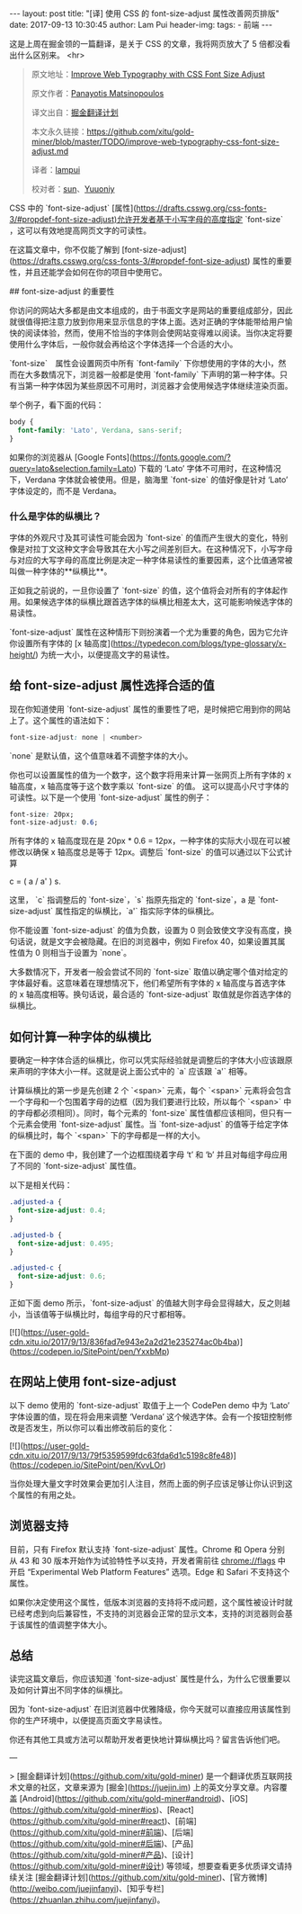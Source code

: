 #+STARTUP: showall indent
#+STARTUP: hidestars
#+BEGIN_HTML
---
layout: post
title: "[译] 使用 CSS 的 font-size-adjust 属性改善网页排版"
date: 2017-09-13 10:30:45
author: Lam Pui
header-img: 
tags: 
    - 前端
---
#+END_HTML
这是上周在掘金领的一篇翻译，是关于 CSS 的文章，我将网页放大了 5 倍都没看出什么区别来。
<hr>
#+BEGIN_QUOTE
原文地址：[[https://www.sitepoint.com/improve-web-typography-css-font-size-adjust/?utm_source=SitePoint&utm_medium=email&utm_campaign=Versioning][Improve Web Typography with CSS Font Size Adjust]]

原文作者：[[https://www.sitepoint.com/author/pmatsinopoulos/][Panayotis Matsinopoulos]]

译文出自：[[https://github.com/xitu/gold-miner][掘金翻译计划]]

本文永久链接：[[https://github.com/xitu/gold-miner/blob/master/TODO/improve-web-typography-css-font-size-adjust.md][https://github.com/xitu/gold-miner/blob/master/TODO/improve-web-typography-css-font-size-adjust.md]]

译者：[[https://github.com/lampui][lampui]]

校对者：[[https://github.com/sunui][sun]]、[[https://github.com/Yuuoniy][Yuuoniy]]
#+END_QUOTE
CSS 中的 `font-size-adjust` [属性](https://drafts.csswg.org/css-fonts-3/#propdef-font-size-adjust)允许开发者基于小写字母的高度指定 `font-size` ，这可以有效地提高网页文字的可读性。

在这篇文章中，你不仅能了解到 [font-size-adjust](https://drafts.csswg.org/css-fonts-3/#propdef-font-size-adjust) 属性的重要性，并且还能学会如何在你的项目中使用它。

## font-size-adjust 的重要性

你访问的网站大多都是由文本组成的，由于书面文字是网站的重要组成部分，因此就很值得把注意力放到你用来显示信息的字体上面。选对正确的字体能带给用户愉快的阅读体验，然而，使用不恰当的字体则会使网站变得难以阅读。当你决定将要使用什么字体后，一般你就会再给这个字体选择一个合适的大小。

`font-size`　属性会设置网页中所有 `font-family` 下你想使用的字体的大小，然而在大多数情况下，浏览器一般都是使用 `font-family` 下声明的第一种字体。只有当第一种字体因为某些原因不可用时，浏览器才会使用候选字体继续渲染页面。

举个例子，看下面的代码：

#+BEGIN_SRC css
body {
  font-family: 'Lato', Verdana, sans-serif;
}
#+END_SRC

如果你的浏览器从 [Google Fonts](https://fonts.google.com/?query=lato&selection.family=Lato) 下载的 ‘Lato’ 字体不可用时，在这种情况下，Verdana 字体就会被使用。但是，脑海里 `font-size` 的值好像是针对 ‘Lato’ 字体设定的，而不是 Verdana。

*** 什么是字体的纵横比？

字体的外观尺寸及其可读性可能会因为 `font-size` 的值而产生很大的变化，特别像是对拉丁文这种文字会导致其在大小写之间差别巨大。在这种情况下，小写字母与对应的大写字母的高度比例是决定一种字体易读性的重要因素，这个比值通常被叫做一种字体的**纵横比**。

正如我之前说的，一旦你设置了 `font-size` 的值，这个值将会对所有的字体起作用。如果候选字体的纵横比跟首选字体的纵横比相差太大，这可能影响候选字体的易读性。

`font-size-adjust` 属性在这种情形下则扮演着一个尤为重要的角色，因为它允许你设置所有字体的 [x 轴高度](https://typedecon.com/blogs/type-glossary/x-height/) 为统一大小，以便提高文字的易读性。

** 给 font-size-adjust 属性选择合适的值

现在你知道使用 `font-size-adjust` 属性的重要性了吧，是时候把它用到你的网站上了。这个属性的语法如下：

#+BEGIN_SRC css
font-size-adjust: none | <number>
#+END_SRC

`none` 是默认值，这个值意味着不调整字体的大小。

你也可以设置属性的值为一个数字，这个数字将用来计算一张网页上所有字体的 x 轴高度，x 轴高度等于这个数字乘以 `font-size` 的值。 这可以提高小尺寸字体的可读性。以下是一个使用 `font-size-adjust` 属性的例子：

#+BEGIN_SRC css
font-size: 20px;
font-size-adjust: 0.6;
#+END_SRC

所有字体的 x 轴高度现在是 20px * 0.6 = 12px，一种字体的实际大小现在可以被修改以确保 x 轴高度总是等于 12px。调整后 `font-size` 的值可以通过以下公式计算

#+END_SRCmarkup
c = ( a / a' ) s.
#+END_SRC

这里， `c` 指调整后的 `font-size`，`s` 指原先指定的 `font-size`，a 是 `font-size-adjust` 属性指定的纵横比，`a'` 指实际字体的纵横比。

你不能设置 `font-size-adjust` 的值为负数，设置为 0 则会致使文字没有高度，换句话说，就是文字会被隐藏。在旧的浏览器中，例如 Firefox 40，如果设置其属性值为 0 则相当于设置为 `none`。

大多数情况下，开发者一般会尝试不同的 `font-size` 取值以确定哪个值对给定的字体最好看。这意味着在理想情况下，他们希望所有字体的 x 轴高度与首选字体的 x 轴高度相等。换句话说，最合适的 `font-size-adjust` 取值就是你首选字体的纵横比。

** 如何计算一种字体的纵横比

要确定一种字体合适的纵横比，你可以凭实际经验就是调整后的字体大小应该跟原来声明的字体大小一样。这就是说上面公式中的 `a` 应该跟 `a'` 相等。

计算纵横比的第一步是先创建 2 个 `<span>` 元素，每个 `<span>` 元素将会包含一个字母和一个包围着字母的边框（因为我们要进行比较，所以每个 `<span>` 中的字母都必须相同）。同时，每个元素的 `font-size` 属性值都应该相同，但只有一个元素会使用 `font-size-adjust` 属性。当 `font-size-adjust` 的值等于给定字体的纵横比时，每个 `<span>` 下的字母都是一样的大小。

在下面的 demo 中，我创建了一个边框围绕着字母 ‘t’ 和 ‘b’ 并且对每组字母应用了不同的 `font-size-adjust` 属性值。

以下是相关代码：

#+BEGIN_SRC css
.adjusted-a {
  font-size-adjust: 0.4;
}

.adjusted-b {
  font-size-adjust: 0.495;
}

.adjusted-c {
  font-size-adjust: 0.6;
}
#+END_SRC

正如下面 demo 所示，`font-size-adjust` 的值越大则字母会显得越大，反之则越小，当该值等于纵横比时，每组字母的尺寸都相等。

[![](https://user-gold-cdn.xitu.io/2017/9/13/836fad7e943e2a2d21e235274ac0b4ba)](https://codepen.io/SitePoint/pen/YxxbMp)

** 在网站上使用 font-size-adjust

以下 demo 使用的 `font-size-adjust` 取值于上一个 CodePen demo 中为 ‘Lato’ 字体设置的值，现在将会用来调整 ‘Verdana’ 这个候选字体。会有一个按钮控制修改是否发生，所以你可以看出修改前后的变化：

[![](https://user-gold-cdn.xitu.io/2017/9/13/79f5359599fdc63fda6d1c5198c8fe48)](https://codepen.io/SitePoint/pen/KvvLOr)

当你处理大量文字时效果会更加引人注目，然而上面的例子应该足够让你认识到这个属性的有用之处。

** 浏览器支持

目前，只有 Firefox 默认支持 `font-size-adjust` 属性。Chrome 和 Opera 分别从 43 和 30 版本开始作为试验特性予以支持，开发者需前往 chrome://flags 中开启 “Experimental Web Platform Features” 选项。Edge 和 Safari 不支持这个属性。

如果你决定使用这个属性，低版本浏览器的支持将不成问题，这个属性被设计时就已经考虑到向后兼容性，不支持的浏览器会正常的显示文本，支持的浏览器则会基于该属性的值调整字体大小。

** 总结

读完这篇文章后，你应该知道 `font-size-adjust` 属性是什么，为什么它很重要以及如何计算出不同字体的纵横比。

因为 `font-size-adjust` 在旧浏览器中优雅降级，你今天就可以直接应用该属性到你的生产环境中，以便提高页面文字易读性。

你还有其他工具或方法可以帮助开发者更快地计算纵横比吗？留言告诉他们吧。


---

> [掘金翻译计划](https://github.com/xitu/gold-miner) 是一个翻译优质互联网技术文章的社区，文章来源为 [掘金](https://juejin.im) 上的英文分享文章。内容覆盖 [Android](https://github.com/xitu/gold-miner#android)、[iOS](https://github.com/xitu/gold-miner#ios)、[React](https://github.com/xitu/gold-miner#react)、[前端](https://github.com/xitu/gold-miner#前端)、[后端](https://github.com/xitu/gold-miner#后端)、[产品](https://github.com/xitu/gold-miner#产品)、[设计](https://github.com/xitu/gold-miner#设计) 等领域，想要查看更多优质译文请持续关注 [掘金翻译计划](https://github.com/xitu/gold-miner)、[官方微博](http://weibo.com/juejinfanyi)、[知乎专栏](https://zhuanlan.zhihu.com/juejinfanyi)。
